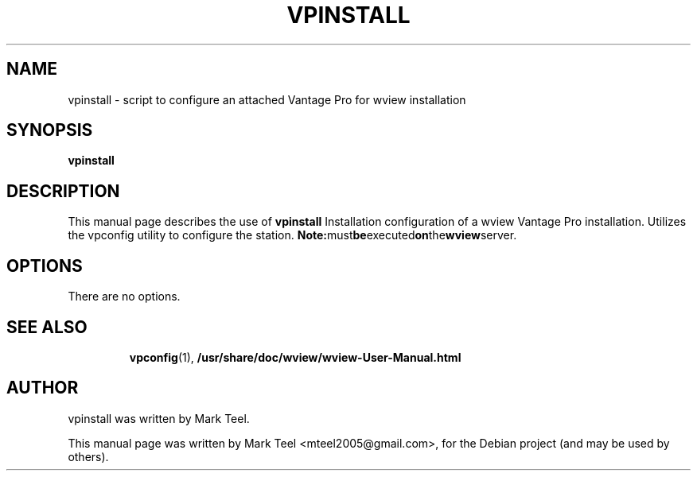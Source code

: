 .\"                                      Hey, EMACS: -*- nroff -*-
.\" First parameter, NAME, should be all caps
.\" Second parameter, SECTION, should be 1-8, maybe w/ subsection
.\" other parameters are allowed: see man(7), man(1)
.TH VPINSTALL 1 "November 19, 2009"
.\" Please adjust this date whenever revising the manpage.
.\"
.\" Some roff macros, for reference:
.\" .nh        disable hyphenation
.\" .hy        enable hyphenation
.\" .ad l      left justify
.\" .ad b      justify to both left and right margins
.\" .nf        disable filling
.\" .fi        enable filling
.\" .br        insert line break
.\" .sp <n>    insert n+1 empty lines
.\" for manpage-specific macros, see man(7)
.SH NAME
vpinstall \- script to configure an attached Vantage Pro for wview installation
.SH SYNOPSIS
.B vpinstall
.RI
.br
.SH DESCRIPTION
This manual page describes the use of
.B vpinstall
.
Installation configuration of a wview Vantage Pro installation.
Utilizes the vpconfig utility to configure the station.
.BR
.BR Note: must be executed on the wview server.
.SH OPTIONS
There are no options.
.TP
.SH SEE ALSO
.BR vpconfig (1),
.BR /usr/share/doc/wview/wview-User-Manual.html
.br
.SH AUTHOR
vpinstall was written by Mark Teel.
.PP
This manual page was written by Mark Teel <mteel2005@gmail.com>,
for the Debian project (and may be used by others).

